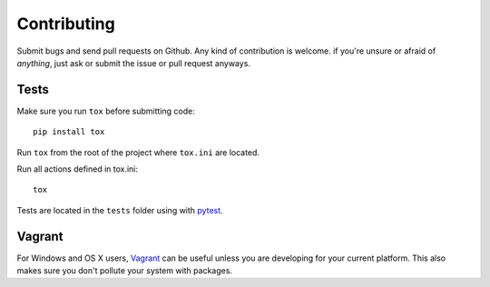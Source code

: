 Contributing
============

Submit bugs and send pull requests on Github. Any kind of contribution is welcome.
if you're unsure or afraid of *anything*, just ask or submit the issue or pull request anyways.

Tests
-----

Make sure you run ``tox`` before submitting code::

    pip install tox

Run ``tox`` from the root of the project where ``tox.ini`` are located.

Run all actions defined in tox.ini::

    tox

Tests are located in the ``tests`` folder using with pytest_.

Vagrant
-------

For Windows and OS X users, Vagrant_ can be useful unless you are developing for your current platform. This also makes sure you don't pollute your system with packages.

.. _Vagrant: https://www.vagrantup.com/
.. _pytest: http://pytest.org/
